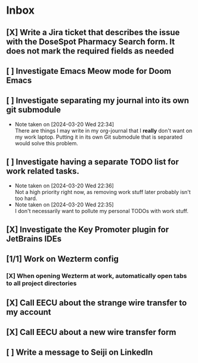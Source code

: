 * Inbox
** [X] Write a Jira ticket that describes the issue with the DoseSpot Pharmacy Search form. It does not mark the required fields as needed
SCHEDULED: <2024-04-02 Tue>
** [ ] Investigate Emacs Meow mode for Doom Emacs
** [ ] Investigate separating my journal into its own git submodule
- Note taken on [2024-03-20 Wed 22:34] \\
  There are things I may write in my org-journal that I *really* don't want on my work laptop. Putting it in its own Git submodule that is separated would solve this problem.
** [ ] Investigate having a separate TODO list for work related tasks.
- Note taken on [2024-03-20 Wed 22:36] \\
  Not a high priority right now, as removing work stuff later probably isn't too hard.
- Note taken on [2024-03-20 Wed 22:35] \\
  I don't necessarily want to pollute my personal TODOs with work stuff.

** [X] Investigate the Key Promoter plugin for JetBrains IDEs

** [1/1] Work on Wezterm config
*** [X] When opening Wezterm at work, automatically open tabs to all project directories
:LOGBOOK:
CLOCK: [2024-10-16 Wed 09:00]--[2024-10-16 Wed 10:17] =>  1:17
:END:
** [X] Call EECU about the strange wire transfer to my account
DEADLINE: <2024-10-16 Wed>
** [X] Call EECU about a new wire transfer form

** [ ] Write a message to Seiji on LinkedIn
DEADLINE: <2024-12-24 Tue>
